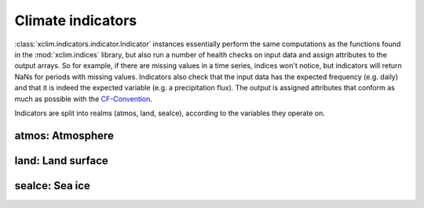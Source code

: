 ==================
Climate indicators
==================

:class:`xclim.indicators.indicator.Indicator` instances essentially perform the same computations as the functions
found in the :mod:`xclim.indices` library, but also run a number of health checks on input data
and assign attributes to the output arrays. So for example, if there are missing values in
a time series, indices won't notice, but indicators will return NaNs for periods with missing
values. Indicators also check that the input data has the expected frequency (e.g. daily) and that
it is indeed the expected variable (e.g. a precipitation flux). The output is assigned attributes
that conform as much as possible with the `CF-Convention`_.

Indicators are split into realms (atmos, land, seaIce), according to the variables they operate on.


atmos: Atmosphere
=================

.. raw:: html
    <dl>
   {% for indname, ind in indicators['atmos'].items() %}
     <dt><b>{{ ind.long_name }}</b>  (<var>atmos.{{ indname | safe}}</var>)</dt>
     <dd>{{ ind.description }} <br>
     Based on <a class="reference internal" href="indices.html#{{ ind.function }}" title="{{ ind.function }}"><code class="xref">{{ ind.function }}</code></a>
     </dd>
   {% endfor %}
   </dl>

land: Land surface
==================

.. raw:: html
    <dl>
   {% for indname, ind in indicators['land'].items() %}
     <dt><b>{{ ind.long_name | e }}</b>  (<var>land.{{ indname | safe}}</var>) </dt>
     <dd>{{ ind.description | e }} <br>
     Based on <a class="reference internal" href="indices.html#{{ ind.function }}" title="{{ ind.function }}"><code class="xref">{{ ind.function }}</code></a>
     </dd>
   {% endfor %}
   </dl>

seaIce: Sea ice
===============

.. raw:: html
    <dl>
   {% for indname, ind in indicators['seaIce'].items() %}
     <dt><b>{{ ind.long_name }}</b>  (<var>seaIce.{{ ind.identifier | safe}}</var>) </dt>
     <dd>{{ ind.description }}<br>
     Based on <a class="reference internal" href="indices.html#{{ ind.function }}" title="{{ ind.function }}"><code class="xref">{{ ind.function }}</code></a>
     </dd>
   {% endfor %}
   </dl>



.. _CF-Convention: http://cfconventions.org/
